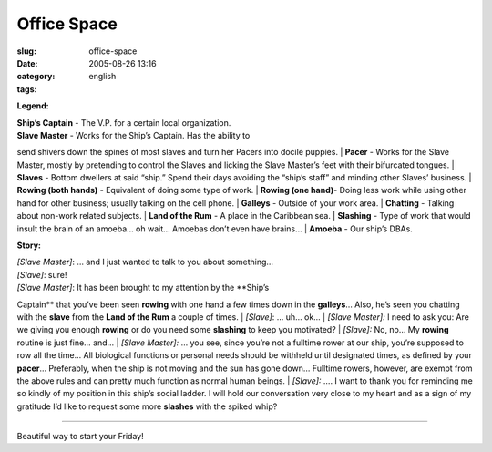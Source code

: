 Office Space
############
:slug: office-space
:date: 2005-08-26 13:16
:category:
:tags: english

**Legend:**

| **Ship’s Captain** - The V.P. for a certain local organization.
| **Slave Master** - Works for the Ship’s Captain. Has the ability to
send shivers down the spines of most slaves and turn her Pacers into
docile puppies.
| **Pacer** - Works for the Slave Master, mostly by pretending to
control the Slaves and licking the Slave Master’s feet with their
bifurcated tongues.
| **Slaves** - Bottom dwellers at said “ship.” Spend their days avoiding
the “ship’s staff” and minding other Slaves’ business.
| **Rowing (both hands)** - Equivalent of doing some type of work.
| **Rowing (one hand)**- Doing less work while using other hand for
other business; usually talking on the cell phone.
| **Galleys** - Outside of your work area.
| **Chatting** - Talking about non-work related subjects.
| **Land of the Rum** - A place in the Caribbean sea.
| **Slashing** - Type of work that would insult the brain of an amoeba…
oh wait… Amoebas don’t even have brains…
| **Amoeba** - Our ship’s DBAs.

**Story:**

| *[Slave Master]*: … and I just wanted to talk to you about something…
| *[Slave]*: sure!
| *[Slave Master]*: It has been brought to my attention by the **Ship’s
Captain** that you’ve been seen **rowing** with one hand a few times
down in the **galleys**\ … Also, he’s seen you chatting with the
**slave** from the **Land of the Rum** a couple of times.
| *[Slave]*: … uh… ok…
| *[Slave Master]:* I need to ask you: Are we giving you enough
**rowing** or do you need some **slashing** to keep you motivated?
| *[Slave]:* No, no… My **rowing** routine is just fine… and…
| *[Slave Master]:* … you see, since you’re not a fulltime rower at our
ship, you’re supposed to row all the time… All biological functions or
personal needs should be withheld until designated times, as defined by
your **pacer**\ … Preferably, when the ship is not moving and the sun
has gone down… Fulltime rowers, however, are exempt from the above rules
and can pretty much function as normal human beings.
| *[Slave]:* …. I want to thank you for reminding me so kindly of my
position in this ship’s social ladder. I will hold our conversation very
close to my heart and as a sign of my gratitude I’d like to request some
more **slashes** with the spiked whip?

--------------

Beautiful way to start your Friday!
